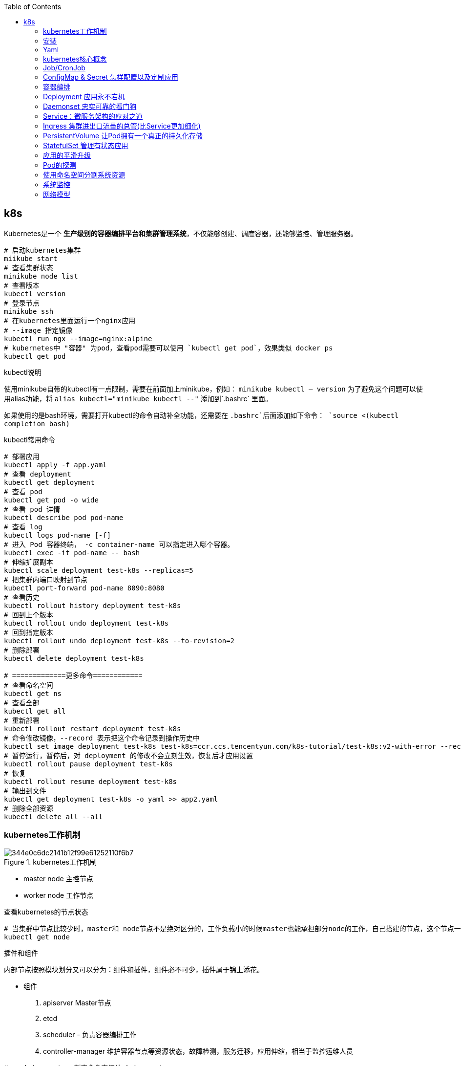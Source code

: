 :toc:

// 保证所有的目录层级都可以正常显示图片
:path: study_journal/
:imagesdir: ../image/

// 只有book调用的时候才会走到这里
ifdef::rootpath[]
:imagesdir: {rootpath}{path}{imagesdir}
endif::rootpath[]

== k8s

Kubernetes是一个 **生产级别的容器编排平台和集群管理系统**，不仅能够创建、调度容器，还能够监控、管理服务器。


[source, bash]
----
# 启动kubernetes集群
miikube start
# 查看集群状态
minikube node list
# 查看版本
kubectl version
# 登录节点
minikube ssh
# 在kubernetes里面运行一个nginx应用
# --image 指定镜像
kubectl run ngx --image=nginx:alpine
# kubernetes中 "容器" 为pod，查看pod需要可以使用 `kubectl get pod`，效果类似 docker ps
kubectl get pod
----


.kubectl说明
****
使用minikube自带的kubectl有一点限制，需要在前面加上minikube，例如： `minikube kubectl -- version` 为了避免这个问题可以使用alias功能，将 `alias kubectl="minikube kubectl --"` 添加到`.bashrc` 里面。

如果使用的是bash环境，需要打开kubectl的命令自动补全功能，还需要在 `.bashrc`后面添加如下命令：
`source <(kubectl completion bash)`
****

.kubectl常用命令
[source, bash]
----
# 部署应用
kubectl apply -f app.yaml
# 查看 deployment
kubectl get deployment
# 查看 pod
kubectl get pod -o wide
# 查看 pod 详情
kubectl describe pod pod-name
# 查看 log
kubectl logs pod-name [-f]
# 进入 Pod 容器终端， -c container-name 可以指定进入哪个容器。
kubectl exec -it pod-name -- bash
# 伸缩扩展副本
kubectl scale deployment test-k8s --replicas=5
# 把集群内端口映射到节点
kubectl port-forward pod-name 8090:8080
# 查看历史
kubectl rollout history deployment test-k8s
# 回到上个版本
kubectl rollout undo deployment test-k8s
# 回到指定版本
kubectl rollout undo deployment test-k8s --to-revision=2
# 删除部署
kubectl delete deployment test-k8s

# =============更多命令============
# 查看命名空间
kubectl get ns
# 查看全部
kubectl get all
# 重新部署
kubectl rollout restart deployment test-k8s
# 命令修改镜像，--record 表示把这个命令记录到操作历史中
kubectl set image deployment test-k8s test-k8s=ccr.ccs.tencentyun.com/k8s-tutorial/test-k8s:v2-with-error --record
# 暂停运行，暂停后，对 deployment 的修改不会立刻生效，恢复后才应用设置
kubectl rollout pause deployment test-k8s
# 恢复
kubectl rollout resume deployment test-k8s
# 输出到文件
kubectl get deployment test-k8s -o yaml >> app2.yaml
# 删除全部资源
kubectl delete all --all

----


=== kubernetes工作机制

.kubernetes工作机制
image::344e0c6dc2141b12f99e61252110f6b7.png[]

- master node 主控节点
- worker node 工作节点

.查看kubernetes的节点状态
[source, bash]
----
# 当集群中节点比较少时，master和 node节点不是绝对区分的，工作负载小的时候master也能承担部分node的工作，自己搭建的节点，这个节点一般即是master也是node节点
kubectl get node
----

.插件和组件
****
内部节点按照模块划分又可以分为：组件和插件，组件必不可少，插件属于锦上添花。

- 组件
 1. apiserver Master节点
 2. etcd
 3. scheduler - 负责容器编排工作
 4. controller-manager 维护容器节点等资源状态，故障检测，服务迁移，应用伸缩，相当于监控运维人员

[source, bash]
----
# -n kube-system 制定命名空间位 kube-system
[root@k8smaster-67 ~]# kubectl get pod -n kube-system
NAME                                   READY   STATUS    RESTARTS        AGE
coredns-75989b4c59-ljs7q               1/1     Running   0               6d21h
coredns-75989b4c59-n292l               1/1     Running   0               6d21h
kube-apiserver-k8smaster-67            1/1     Running   0               6d21h
kube-controller-manager-k8smaster-67   1/1     Running   2 (6d21h ago)   6d21h
kube-proxy-q4jpd                       1/1     Running   0               6d21h
kube-scheduler-k8smaster-67            1/1     Running   0               6d21h
metrics-server-c5647665b-z29gg         1/1     Running   0               6d21h
----

组件需要收集各种信息才能做出决策，这些信息来源一般是通过插件来获取的：

- 插件
 1. kubelet 与apiserver通信，实现状态报告，命令下发，启停容器等
 2. kube-proxy node网络代理，转发Pod网络数据
 3. container-runtime 在kubelet指挥下创建容器管理Pod生命周期，一般搭建测试平台时使用docker，生产环境一般使用CRI-O，containerd等。
****


.工作流程
image::344e0c6dc2141b12f99e61252110f6b7.png[]

- 每个node节点上的Kubelet会定期向apiserver上报节点状态，apiserver再存储到etcd里面。
- kube-proxy 提供tcp/udp反向代理，让容器能对外提供稳定的服务
- scheduler通过apiserver得到当前的节点状态，调度Pod，然后apiserver下发命令给某个Node的kubelet，kubelet调用container-runtime启动容器。
- controller-manager也通过apiserver得到实时的节点状态，监控可能的异常情况，再使用相应的手段去调节恢复


=== 安装

[source, bash]
----
# 将初始化过程中的默认配置保存到 init.default.yaml，可以根据需要修改之后在启动init
kubeadm config print init-defaults > init-config.yaml
# 查看镜像列表
kubeadm config images list
# 下载镜像
kubeadm config images pull --config=init-config.yaml
# 执行预检查
kubeadm init phase preflight
# 关闭预检查，默认情况下kubeadm init会执行预检查，如果不想进行预检查可以通过 --ignorepreflight-erros参数进行关闭
kubeadm init --ignorepreflight-errors
# 初始化
kubeadm init --config=init-config.yaml
----

Kubernetes默认设置cgroup驱动（cgroupdriver）
为“systemd”， 而Docker服务的cgroup驱动默认值为“cgroupfs”， 建议将
其修改为“systemd”， 与Kubernetes保持一致。

.`/etc/docker/daemon.json`
[source, bash]
----
{
  "exec-opts": ["native.cgroupdriver=system"]
}
----


=== Yaml

Kubernetes使用的YAML语言有一个非常关键的特性，叫“声明式”（Declarative），对应的有另外一个词：“命令式”（Imperative）。

- 命令式：程序员一步一步制定计算机下一步需要执行的动作
- 声明式：程序员只管目的，不管怎么实现，只要是能达到要的结果就行。

==== 什么是YAML

YAML（YAML Ain’t Markup Language，YAML 不是一种标记语言）是一种数据序列化格式，它以一种易读易写的格式来存储和表示数据。

**YAML是JSON的超集**

任何合法的JSON文档也都是YAML文档，但是相比起来，YAML更简洁，更易读。

- 使用空白表示缩进和层次，类似于Python但是不可以使用花括号和方括号
- 使用#表示注释
- 对象字典中Key不需要使用双引号
- 数组是使用 - 开头的清单形式，- 后面加空格
- 使用 : 表示对象，后面要加空格
- 使用 --- 在同一个文件中分割多个YAML对象

YAML支持的数据类型有：

- 数组
- 浮点数
- 字符串
- 整数
- 布尔值
- 对象

==== 在kubectl中如何写yaml文件

- 使用 `kubectl api-resources` 查看资源的api版本和类型

- 使用 `kubectl explain` 查看资源字段的详细描述

[source, bash]
----
kubectl explain pod
kubectl explain pod.metadata
kubectl explain pod.spec
kubectl explain pod.spec.containers
----

- kubectl有两个特殊参数 `--dry-run=client` 和 `-o yaml`，前者是空运行，后者是生成YAML格式，结合起来使用就会让kubectl不会有实际的创建动作，而只生成YAML文件

.eg 调用示例
[source, bash]
----
[root@k8smaster-67 ~]# kubectl run ngx --image=nginx:alpine --dry-run=client -o yaml
apiVersion: v1
kind: Pod
metadata:
  creationTimestamp: null
  labels:
    run: ngx
  name: ngx
spec:
  containers:
  - image: nginx:alpine
    name: ngx
    resources: {}
  dnsPolicy: ClusterFirst
  restartPolicy: Always
status: {}
----


.eg ngx yaml
[source, yaml]
----
# header
apiVersion: v1
kind: Pod
metadata:
  name: ngx-pod
  labels:
    env: demo
    owner: chrono

# body specification
spec:
  containers:
  - image: nginx:alpine
    name: ngx
    ports:
    - containerPort: 80
----

> `kubectl get pod --v=9` 添加 --v=9可以查看kubectl执行命令的详细过程

=== kubernetes核心概念

- Pod：Pod原意是豌豆荚，是kubernetes的最小运行单位，一个Pod可以包含一个或多个容器，每个容器必须包含一个镜像，每个Pod至少包含一个容器。

> 为了解决一些特殊情况下多个应用无法完全独立运行，需要相互依赖，但有不能直接破坏容器的隔离性的问题，需要在容器外部建立一个收纳仓来管理容器，这个收纳仓就是Pod，Pod能够让多个容器既保持相对独立，又能小范围内共享网络、存储等资源，而且永远是绑定在一起的状态。“spec.containers”字段其实是一个数组，里面允许定义多个容器。

==== 为什么Pod是kubernets的核心对象

因为Pod是对容器的“打包”，里面的容器是一个整体，总是能够一起调度、一起运行，绝不会出现分离的情况，而且Pod属于Kubernetes，可以在不触碰下层容器的情况下任意定制修改。所以有了Pod这个抽象概念，Kubernetes在集群级别上管理应用就会“得心应手”了。

Kubernetes让Pod去编排处理容器，然后把Pod作为应用调度部署的 **最小单位**，Pod也因此成为了Kubernetes世界里的“原子”（当然这个“原子”内部是有结构的，不是铁板一块），基于Pod就可以构建出更多更复杂的业务形态了。

==== kubectl通过yaml操作Pod

[source, bash]
----
# 按照指定的yaml文件创建pod
kubectl apply -f busy-pod.yaml
# 按照指定的yaml文件删除pod
kubectl delete -f busy-pod.yaml
# 当然因为yaml中有指定pod的名字，可以直接通过Pod名字删除
kubectl delete pod busy-pod
----

pod名也能用来查看对应pod的日志 `kubectl logs pod-name`， 如果pod在命名空间里面运行，查看时需要指定对应的命名空间， `kubectl logs pod-name -n namespace` 如果通过装填或者日志信息查看对应的pod有问题，可以通过 `kubectl describe pod busy-pod -n namespace` 来查看pod的详细信息，对排查问题非常有用

[source, bash]
----
# 获取pod 列表
kubectl get pod -n kube-system
# 获取pod 日志
kubectl logs pod-name  -n kube-system
# 获取pod 描述信息
kubectl describe pod pod-name -n kube-system
----

> 在Kubernetes中所有的pod都是默认在后台运行，因此需要查看哪个pod的日志需要通过 `kubectl logs命令来查看`

kubectl也提供类似于docker的cp和exec命令， `kubectl cp` 将本地文件拷贝到Pod，`kubectl exec` 进入到Pod内部执行Shell命令

[source, bash]
----
# 将本地文件拷贝到Pod，如果Pod里面多个容器，需要使用-c指定具体的容器名，不过一般一个pod里面只有一个容器，所以一般不用指定容器名
kubectl cp a.txt ngx-pod:/tmp
# 进入到Pod内部执行Shell命令
# 和docker exec命令类似，但是需要再Pod后面加上 -- 来把kubectl命令和shell民工分割开
kubectl exec -it ngx-pod -- sh
----

=== Job/CronJob

- 在线业务：nginx等需要长时间运行的业务
- 离线业务：执行一段时间之后必定会退出，主要分为两种：
    1. 临时任务，跑完结束，对应API对象 Job
    2. 定时任务，对应API对象 CronJob

==== 使用YAML来描述Job

创建一个job使用 `kubectl create job`，注意这里与pod不同的是 create，创建Pod需要使用run，而创建job需要使用create。

创建一个echo job

[source, bash]
----
export out="--dry-run=client -o yaml"
kubectl create job echo-job --image=busybox $out
----

会输出一个YAML样板，然后对其进行适当修改就会得到一个Job对象，运行之后使用 `kubectl get job 或 kubectl describe pod` 查看运行状态

[source, yaml]
----
apiVersion: batch/v1
kind: Job
metadata:
  name: echo-job
spec:
  template:
    spec:
      # job中执行失败的处理方式 `OnFailure` 是失败原地重启容器，而 `Never` 则是不重启容器，让Job去重新调度生成一个新的Pod
      restartPolicy: OnFailure
      containers:
      - image: busybox
        name: echo-job
        imagePullPolicy: IfNotPresent
        command: ["/bin/echo"]
        args: ["hello", "world"]
----

和pod不一样的地方是，在spec字段里面有一个template字段里面嵌入了一个spec，这样Job就可以使用这个Pod的模板来创建Pod了，这个Pod受Job管制，不直接和apiserver打交道，因此apiVersion等字段不需要再次重复，只需要定义好spec描述好容器相关的信息就可以了。


==== 使用YAML描述CronJob

CronJob和Job最大的区别是，CronJob可以按照一定的时间周期来调度Job。

.生成一个CronJob的YAML模板
[source, bash]
----
export out="--dry-run=client -o yaml"              # 定义Shell变量
kubectl create cj echo-cj --image=busybox --schedule="" $out
----

[source, yaml]
----
apiVersion: batch/v1
kind: CronJob
metadata:
  creationTimestamp: null
  name: echo-cj
spec:
  jobTemplate:
    metadata:
      creationTimestamp: null
      name: echo-cj
    spec:
      template:
        metadata:
          creationTimestamp: null
        spec:
          containers:
          - image: busybox
            name: echo-cj
            resources: {}
          restartPolicy: OnFailure
  schedule: "*/1 * * * *"
status: {}
----

我们还是重点关注它的 `spec` 字段，你会发现它居然连续有三个 `spec` 嵌套层次：

- 第一个 `spec` 是CronJob自己的对象规格声明
- 第二个 `spec` 从属于“jobTemplate”，它定义了一个Job对象。
- 第三个 `spec` 从属于“template”，它定义了Job里运行的Pod。

除了定义Job对象的“ **jobTemplate**”字段之外，CronJob还有一个新字段就是“ **schedule**”，用来定义任务周期运行的规则。它使用的是标准的Cron语法，指定分钟、小时、天、月、周，和Linux上的crontab是一样的。

> Cron语法参考： https://crontab.guru[crontab]

=== ConfigMap & Secret 怎样配置以及定制应用

[[ConfigMap_Secret怎样配置以及定制应用]]

应用程序为了实现部分功能定制化，往往通过配置文件来完成。在前面学习Dockerfile时，通过CP命令将配置打包到镜像里面，或者运行时通过docker cp或者dokcer run -v本机文件复制到容器。

在Kubernetes中，为了方便配置文件的管理，提供了ConfigMap和Secret两种对象类型，它们都是用来存储配置文件的。

==== ConfigMap/Secret

- 明文配置，不加密，可以任意修改的配置，如服务端口，运行参数
- 机密配置，密码、密钥、证书等

ConfigMap和Secret都是用来存储配置文件的，但是ConfigMap可以存储明文配置，而Secret可以存储加密的配置。

*ConfigMap*

同样也可以使用kubectl来创建一个ConfigMap模板

[source, bash]
----
export out="--dry-run=client -o yaml"        # 定义Shell变量
kubectl create cm info $out
# 不过为了提阿加data字段通常会加上 --from-literal=k=v 字段
kubectl create cm info --from-literal=k=v $out
----

其运行结果如下：

.eg ConfigMap data
[source, yaml]
----
apiVersion: v1
data:
  k: v
kind: ConfigMap
metadata:
  creationTimestamp: null
  name: info
----

> 因为在ConfigMap里的数据都是Key-Value结构，所以 `--from-literal` 参数需要使用 `k=v` 的形式

当需要创建ConfigMap对象时，同样使用 `kubectl apply -f cm.yaml` 来创建一个ConfigMap对象。

创建成功之后，使用 `kubectl  get` `kubectl describe` 来查看ConfigMap的状态

*Secret*

Secret中又对对象细分了很多种：

- 访问私有镜像仓库的认证信息
- 身份识别的凭证信息
- HTTPS 通信的证书和私钥
- 一般的机密信息（格式由用户自行解释）

最后一种使用的最多，创建方式为：

[source, bash]
----
kubectl create secret generic user --from-literal=name=root $out
----

[source, yaml]
----
apiVersion: v1
data:
  name: cm9vdA==
kind: Secret
metadata:
  creationTimestamp: null
  name: user
----

> data里面是经过base64编码的明文，如果需要自行扩展可以使用 `echo -n "root"`  其中的-n命令是去除字符串隐藏的换行符，否则Base64编码出来的结果是错误的。

其余的操作方式和ConfigMap一样

[source, bash]
----
kubectl apply -f secret.yml
kubectl get secret
kubectl describe secret user
----

==== 如何以环境变量的方式使用ConfigMap/Secret

因为ConfigMap和Secret只是一些存储在etcd里的字符串，所以如果想要在运行时产生效果，就必须要以某种方式“ **注入**”到Pod里，让应用去读取。在这方面的处理上Kubernetes和Docker是一样的，也是两种途径： **环境变量** 和 **加载文件**。

*环境变量*

说过描述容器的字段“ **containers**”里有一个“ **env**”，它定义了Pod里容器能够看到的环境变量。

当时我们只使用了简单的“value”，把环境变量的值写“死”在了YAML里，实际上它还可以使用另一个“ **valueFrom**”字段，从ConfigMap或者Secret对象里获取值，这样就实现了把配置信息以环境变量的形式注入进Pod，也就是配置与应用的解耦。

因为valueFrom字段在YAML中嵌套的比较深，初次最好使用 kubectl explain查看一下对应的说明信息：

[source, bash]
----
kubectl explain pod.spec.containers.env.valueFrom
----

“ **valueFrom**”字段指定了环境变量值的来源，可以是“ **configMapKeyRef**”或者“ **secretKeyRef**”，然后你要再进一步指定应用的ConfigMap/Secret的“ **name**”和它里面的“ **key**”，要当心的是这个“name”字段是API对象的名字，而不是Key-Value的名字。

[source, yaml]
----
apiVersion: v1
kind: Pod
metadata:
  name: env-pod

spec:
  containers:
    # 将配置转化为环境变量
    - env:
      - name: COUNT
        valueFrom:
          configMapKeyRef:
            name: info
            key: count
      - name: GREETING
        valueFrom:
        configMapKeyRef:
          name: info
          key: greeting
      - name: USERNAME
        valueFrom:
        secretKeyRef:
          name: user
          key: name
      - name: PASSWORD
        valueFrom:
        secretKeyRef:
          name: user
          key: pwd

      image: busybox
      name: busy
      imagePullPolicy: IfNotPresent
      command: ["/bin/sleep", "300"]
----

这个Pod的名字是“env-pod”，镜像是“busybox”，执行命令sleep睡眠300秒，我们可以在这段时间里使用命令 `kubectl exec` 进入Pod观察环境变量。

你需要重点关注的是它的“env”字段，里面定义了4个环境变量， `COUNT`、 `GREETING`、 `USERNAME`、 `PASSWORD`。

对于明文配置数据， `COUNT`、 `GREETING` 引用的是ConfigMap对象，所以使用字段“ **configMapKeyRef**”，里面的“name”是ConfigMap对象的名字，也就是之前我们创建的“info”，而“key”字段分别是“info”对象里的 `count` 和 `greeting`。

同样的对于机密配置数据， `USERNAME`、 `PASSWORD` 引用的是Secret对象，要使用字段“ **secretKeyRef**”，再用“name”指定Secret对象的名字 `user`，用“key”字段应用它里面的 `name` 和 `pwd` 。

这段解释确实是有点绕口令的感觉，因为ConfigMap和Secret在Pod里的组合关系不像Job/CronJob那么简单直接，所以我还是用画图来表示它们的引用关系：



image::0663d692b33c1dee5b08e486d271b69d.jpg[]

==== 如何以volume的方式使用ConfigMap/Secret

Kubernetes中Pod有一个volume的概念，可以翻译成存储卷。如果把pod理解成一个虚拟机，那么volume就相当于一个虚拟机里面的硬盘。

每个pod都可以挂在多个volume，这种方式类似docker中的 `docker run -v`

在Pod里挂载Volume很容易，只需要在“ **spec**”里增加一个“ **volumes**”字段，然后再定义卷的名字和引用的ConfigMap/Secret就可以了。要注意的是Volume属于Pod，不属于容器，所以它和字段“containers”是同级的，都属于“spec”。

下面让我们来定义两个Volume，分别引用ConfigMap和Secret，名字是 `cm-vol` 和 `sec-vol`：

[source, yaml]
----
spec:
  volumes:
  - name: cm-vol
    configMap:
      name: info
  - name: sec-vol
    secret:
      secretName: user
----

有了Volume的定义之后，就可以在容器里挂载了，这要用到“ **volumeMounts**”字段，正如它的字面含义，可以把定义好的Volume挂载到容器里的某个路径下，所以需要在里面用“ **mountPath**”“ **name**”明确地指定挂载路径和Volume的名字。

[source, yaml]
----
ontainers:
  - volumeMounts:
    - mountPath: /tmp/cm-items
      name: cm-vol
    - mountPath: /tmp/sec-items
      name: sec-vol
----

image::9d3258da1f40554ae88212db2b4yybyy.jpg[]

[source, yaml]
----
apiVersion: v1
kind: Pod
metadata:
  name: vol-pod

spec:
  volumes:
  - name: cm-vol
    configMap:
      name: info
  - name: sec-vol
    secret:
      secretName: user

  containers:
  - volumeMounts:
    - mountPath: /tmp/cm-items
      name: cm-vol
    - mountPath: /tmp/sec-items
      name: sec-vol

    image: busybox
    name: busy
    imagePullPolicy: IfNotPresent
    command: ["/bin/sleep", "300"]
----

> linux中不能使用 - 和 .创建环境变量，创建ConfigMap和Secret的时候需要注意一下。


=== 容器编排
[[容器编排]]

.容器类型说明
image::napkin-selection.png[]

image::f429ca7114eebf140632409f3fbcbb05.png[]

和docker中不太一样，kubernetes中有自己的子网，因此进行网络访问相对来说复杂一点。 想要访问kubernetes中的的子模块一般需要进行端口映射， `kubectl port-forward pod-name 8080:80 &`

minikube中能通过 `minikube dashboard` 来使用界面查看kubernetes的运行状况。

=== Deployment 应用永不宕机

[source, yaml]
----
apiVersion: apps/v1
kind: Deployment
metadata:
  name: nginx-deployment
  labels:
    app: nginx
spec:
  replicas: 3
  selector:
    matchLabels:
      app: nginx
  template:
    metadata:
      labels:
        app: nginx
    spec:
      containers:
      - name: nginx
        image: nginx:latest
        ports:
        - containerPort: 80
----

.Deployment yaml注意事项
image::1f1fdcd112a07cce85757e27fbcc1bb0.jpg[]

按照配置启动deployment之后，可以使用 `kubectl get deploy -A` 命令查看启动之后的状态信息，一旦按照将节点布置成Deployment节点，后期启动完成只后，调用 `kubectl delete pod pod-name` 删除pod节点，deployment会负责将删除的pod节点重新启动。

如果前期备份太少，后面也能使用命令对备机进行扩容，扩容命令 `kubectl scale --replicas=5 deploy ngx-dep` 当然为了能长期生效，最好是修改yaml之后再使用 apply -f修副本的数量。

如果一个系统中启动的deployment数量很多，可以使用 -l命令来过滤想要的 labels支持 ==、!=、in、notin等字段

[source, bash]
----
kubectl get pod -l app=nginx
kubectl get pod -l 'app in (ngx, nginx, ngx-dep)'
----

1. Pod只能管理容器，不能管理自身，所以就出现了Deployment，由它来管理Pod。
2. Deployment里有三个关键字段，其中的template和Job一样，定义了要运行的Pod模板。
3. replicas字段定义了Pod的“期望数量”，Kubernetes会自动维护Pod数量到正常水平。
4. selector字段定义了基于labels筛选Pod的规则，它必须与template里Pod的labels一致。
5. 创建Deployment使用命令 `kubectl apply`，应用的扩容、缩容使用命令 `kubectl scale`。

学了Deployment这个API对象，我们今后就不应该再使用“裸Pod”了。即使我们只运行一个Pod，也要以Deployment的方式来创建它，虽然它的 `replicas` 字段值是1，但Deployment会保证应用永远在线。

[source, base]
----
kubectl api-resources

NAME          SHORTNAMES      APIVERSION      NAMESPACED      KIND
deployments   deploy          apps/v1         true            Deployment
----

同样可以使用kubectl生成Deployment的模板

[source, bash]
----
export out="--dry-run=client -o yaml"
kubectl create deploy ngx-dep --image=nginx:alpine $out
----

[source, yaml]
----
apiVersion: apps/v1
kind: Deployment
metadata:
  creationTimestamp: null
  labels:
    app: ngx-dep
  name: ngx-dep
spec:
  replicas: 1   # 可以实现多实例
  selector:
    matchLabels:
      app: ngx-dep
  strategy: {}
  template:
    metadata:
      creationTimestamp: null
      labels:
        app: ngx-dep
    spec:
      containers:
      - image: nginx:alpine
        name: nginx
        resources: {}
status: {}
----

=== Daemonset 忠实可靠的看门狗

Kubernetes定义了新的API对象DaemonSet，它在形式上和Deployment类似，都是管理控制Pod，但管理调度策略却不同。DaemonSet的目标是在集群的每个节点上运行且仅运行一个Pod，就好像是为节点配上一只“看门狗”，忠实地“守护”着节点，这就是DaemonSet名字的由来。

DaemonSet和Deployment都属于在线业务，所以它们也都是“apps”组，使用命令 `kubectl api-resources` 可以知道它的简称是 `ds`

[source, yaml]
----
apiVersion: apps/v1
kind: DaemonSet
metadata:
  name: xxx-ds
----

应为DaemonSet不能命令行生成示例，可以使用在线示例进行改写
https://kubernetes.io/zh-cn/docs/concepts/workloads/controllers/daemonset/[DaemonSet eg.]

[source, yaml]
----
apiVersion: apps/v1
kind: DaemonSet
metadata:
  name: redis-ds
  labels:
    app: redis-ds

spec:
    selector:
      matchLabels:
        name: redis-ds

    template:
      metadata:
        labels:
          name: redis-ds
      spec:
        containers:
        - image: redis:5-alpine
          name: redis
          ports:
          - containerPort: 6379
----

image::c1dee411aa02f4ff2b8caaf0bd627a1c.jpg[]

DaemonSet仅仅是在Pod的部署调度策略上和Deployment不同，其他的都是相同的，某种程度上我们也可以把DaemonSet看做是Deployment的一个特例。

*静态Pod*

“静态Pod”非常特殊，它不受Kubernetes系统的管控，不与apiserver、scheduler发生关系，所以是“静态”的。

但既然它是Pod，也必然会“跑”在容器运行时上，也会有YAML文件来描述它，而唯一能够管理它的Kubernetes组件也就只有在每个节点上运行的kubelet了。

“静态Pod”的YAML文件默认都存放在节点的 `/etc/kubernetes/manifests` 目录下，它是Kubernetes的专用目录。

Kubernetes的4个核心组件apiserver、etcd、scheduler、controller-manager原来都以静态Pod的形式存在的，这也是为什么它们能够先于Kubernetes集群启动的原因。

如果你有一些DaemonSet无法满足的特殊的需求，可以考虑使用静态Pod，编写一个YAML文件放到这个目录里，节点的kubelet会定期检查目录里的文件，发现变化就会调用容器运行时创建或者删除静态Pod。

=== Service：微服务架构的应对之道

有了Deployment之后和DaemonSet应用能够快速进行迭代，但是Deployment等又会导致应用节点变来变去，而Service-服务发现就是用来解决这个问题的。

image::0347a0b3bae55fb9ef6c07469e964b74.png[]

这里Service使用了iptables技术，每个节点上的kube-proxy组件自动维护iptables规则，客户不再关心Pod的具体地址，只要访问Service的固定IP地址，Service就会根据iptables规则转发请求给它管理的多个Pod，是典型的负载均衡架构。

用命令 `kubectl api-resources` 查看它的基本信息，可以知道它的简称是 `svc`，apiVersion是 `v1`。 **注意，这说明它与Pod一样，属于Kubernetes的核心对象，不关联业务应用，与Job、Deployment是不同的。**

[source, yaml]
----
apiVersion: v1
kind: Service
metadata:
  name: my-service
spec:
  selector:
    # 选定Pod的标签，可以是Deployment或者DeamonSet中定义的标签
    app.kubernetes.io/name: MyApp
  ports:
    - name: http
      protocol: TCP
      port: 80
      targetPort: 9376
----

https://kubernetes.io/zh-cn/docs/concepts/services-networking/service/[官方Service文档]

同样可以使用命令生成一个Service的示例，但是这里不是使用的create而是使用expose

[source,bash]
----
export out="--dry-run=client -o yaml"
kubectl expose deploy ngx-dep --port=80 --target-port=80 $out
----

.Service和代理的节点之间的对应关系
image::0f74ae3a71a6a661376698e481903d64.jpg[]

使用  `kubectl get ns` 能查看kubernetes里面有哪些域名。

*使用Service对外暴露服务*

Service对象有一个关键字段“ **type**”，表示Service是哪种类型的负载均衡。前面我们看到的用法都是对集群内部Pod的负载均衡，所以这个字段的值就是默认的“ **ClusterIP**”，Service的静态IP地址只能在集群内访问。

除了“ClusterIP”，Service还支持其他三种类型，分别是“ **ExternalName**”“ **LoadBalancer**”“ **NodePort**”。不过前两种类型一般由云服务商提供，我们的实验环境用不到，所以接下来就重点看“NodePort”这个类型。

如果我们在使用命令 `kubectl expose` 的时候加上参数 `--type=NodePort`，或者在YAML里添加字段 `type:NodePort`，那么Service除了会对后端的Pod做负载均衡之外，还会在集群里的每个节点上创建一个独立的端口，用这个端口对外提供服务，这也正是“NodePort”这个名字的由来。

image::643cf4690a42f723732f9f150021fff9.png[]

就会看到“TYPE”变成了“NodePort”，而在“PORT”列里的端口信息也不一样，除了集群内部使用的“80”端口，还多出了一个“30651”端口，这就是Kubernetes在节点上为Service创建的专用映射端口。

因为这个端口号属于节点，外部能够直接访问，所以现在我们就可以不用登录集群节点或者进入Pod内部，直接在集群外使用任意一个节点的IP地址，就能够访问Service和它代理的后端服务了。

image::fyyebea67e4471aa53cb3a0e8ebe624a.jpg[]

> HostPort（宿主机端口映射）是直接访问Pod不会进行负载均衡，但是NodePort Service会进行负载均衡，见: https://team.jiunile.com/blog/2020/11/k8s-cilium-service.html[k8s-service]




=== Ingress 集群进出口流量的总管(比Service更加细化)
[[Ingress集群进出口流量的总管]]

Service是运行在四层上的负载均衡，但在四层上的负载均衡功能还是太有限了，只能够依据IP地址和端口号做一些简单的判断和组合，而我们现在的绝大多数应用都是跑在七层的HTTP/HTTPS协议上的，有更多的高级路由条件，比如主机名、URI、请求头、证书等等，而这些在TCP/IP网络栈里是根本看不见的。

**不过除了七层负载均衡，Ingress对象还应该承担更多的职责，也就是作为流量的总入口，统管集群的进出口数据**，“扇入”“扇出”流量（也就是我们常说的“南北向”），让外部用户能够安全、顺畅、便捷地访问内部服务。

image::e6ce31b027ba2a8d94cdc553a2c97255.png[]

Ingress可以说是在七层上另一种形式的Service，它同样会代理一些后端的Pod，也有一些路由规则来定义流量应该如何分配、转发，只不过这些规则都使用的是HTTP/HTTPS协议。

你应该知道，Service本身是没有服务能力的，它只是一些iptables规则， **真正配置、应用这些规则的实际上是节点里的kube-proxy组件**。如果没有kube-proxy，Service定义得再完善也没有用。

同样的，Ingress也只是一些HTTP路由规则的集合，相当于一份静态的描述文件，真正要把这些规则在集群里实施运行，还需要有另外一个东西，这就是 `Ingress Controller`，它的作用就相当于Service的kube-proxy，能够读取、应用Ingress规则，处理、调度流量。

image::ebebd12312fa5e6eb1ea90c930bd5ef8.png[]

但随着Ingress在实践中的大量应用，很多用户发现这种用法会带来一些问题，比如：

- 由于某些原因，项目组需要引入不同的Ingress Controller，但Kubernetes不允许这样做；
- Ingress规则太多，都交给一个Ingress Controller处理会让它不堪重负；
- 多个Ingress对象没有很好的逻辑分组方式，管理和维护成本很高；
- 集群里有不同的租户，他们对Ingress的需求差异很大甚至有冲突，无法部署在同一个Ingress Controller上。

所以，Kubernetes就又提出了一个 `Ingress Class` 的概念，让它插在Ingress和Ingress Controller中间，作为流量规则和控制器的协调人，解除了Ingress和Ingress Controller的强绑定关系。

image::8843704c6314706c9b6f4f2399ca940e.jpg[]

Ingress同样可以通过命令创建YAML示例

[source,bash]
----
export out="--dry-run=client -o yaml"
kubectl create ing ngx-ing --rule="ngx.test/=ngx-svc:80" --class=ngx-ink $out
----

[source,yaml]
----
apiVersion: networking.k8s.io/v1
kind: Ingress
metadata:
  name: ngx-ing

spec:

  ingressClassName: ngx-ink

  rules:
  - host: ngx.test
    http:
      paths:
      - path: /
        pathType: Exact
        backend:
        service:
          name: ngx-svc
          port:
            number: 80
----

[source,yaml]
----
apiVersion: networking.k8s.io/v1
kind: IngressClass
metadata:
  name: ngx-ink

spec:
  controller: nginx.org/ingress-controller
----

image::6bd934a9c8c81a9f194d2d90ede172af.jpg[]

在创建创建完成ingress和ingressClass之后可以通过get命令获取创建的信息

[source,bash]
----
kubectl get ingressclass
kubectl get ing
----

image::bb7a911e10c103fb839e01438e184914.jpg[]

1. Service是四层负载均衡，能力有限，所以就出现了Ingress，它基于HTTP/HTTPS协议定义路由规则。
2. Ingress只是规则的集合，自身不具备流量管理能力，需要Ingress Controller应用Ingress规则才能真正发挥作用。
3. Ingress Class解耦了Ingress和Ingress Controller，我们应当使用Ingress Class来管理Ingress资源。
4. 最流行的Ingress Controller是Nginx Ingress Controller，它基于经典反向代理软件Nginx。

image::6c051e3c12db763851b1yya34a90c67c.jpg[]


[[PersistentVolume让Pod拥有一个真正的持久化存储]]

=== PersistentVolume 让Pod拥有一个真正的持久化存储

Kubernetes顺着Volume的概念，延伸出了 **PersistentVolume** 对象，它专门用来表示持久存储设备，但隐藏了存储的底层实现，我们只需要知道它能安全可靠地保管数据就可以了（由于PersistentVolume这个词很长，一般都把它简称为PV）。

PV属于集群的系统资源，是和Node平级的一种对象，Pod对它没有管理权，只有使用权。

==== PersistentVolumeClaim/StorageClass

这么多种存储设备，有的速度快，有的速度慢；有的可以共享读写，有的只能独占读写；有的容量小，只有几百MB，有的容量大到TB、PB级别……，只用一个PV对象来管理还是有点太勉强了，不符合“单一职责”的原则，让Pod直接去选择PV也很不灵活。于是Kubernetes就又增加了两个新对象， **PersistentVolumeClaim** 和 **StorageClass**，用的还是“中间层”的思想，把存储卷的分配管理过程再次细化。

PersistentVolumeClaim，简称PVC，从名字上看比较好理解，就是用来向Kubernetes申请存储资源的。PVC是给Pod使用的对象，它相当于是Pod的代理，代表Pod向系统申请PV。一旦资源申请成功，Kubernetes就会把PV和PVC关联在一起，这个动作叫做“ **绑定**”（bind）。

系统里的存储资源非常多，如果要PVC去直接遍历查找合适的PV也很麻烦，所以就要用到StorageClass。

image::a4d709808a0ef729604c884c50748bd8.jpg[]

.nfs 挂载的关系
image::2a21d16b028afdea4f525439bd8f06a7.jpg[]

.带Provisioner的pvc
image::e3905990be6fb8739fb51a4ab9856f1e.jpg[]

=== StatefulSet 管理有状态应用

- Stateless Application
- Stateful Application

无状态应用： nginx

有状态应用：Redis, Mysql

Deployment加上PersistentVolume可以解决单个应用的无状态问题，但是多个应用之间存在依赖关系时就无能为力了。所以，Kubernetes就在Deployment的基础之上定义了一个新的API对象，名字也很好理解，就叫StatefulSet，专门用来管理有状态的应用。

[source, yaml]
----
# apps 属于那个组
apiVersion: apps/v1
kind: StatefulSet
metadata:
  name: xxx-sts
----

StatefulSet也相当于一个Deployment的特例，不能能使用kubectl create创建样板文件，同样也需要参考Deployment的样板进行修改。

YAML文件里除了 `kind` 必须是“ **StatefulSet**”，在 `spec` 里还多出了一个“ **serviceName**”字段，其余的部分和Deployment是一模一样的，比如 `replicas`、 `selector`、 `template` 等等。

StatefulSet创建的pod使用应用编号来保证应用的顺序，而且所有创建的Pod的hostname是和pod的编号name是相同的。

image::image-2024-12-20-09-17-11-555.png[]

有了hostname在编写对应Service之后，Service会按照对应Pod名来管理对应的Pod节点，Service会发现这些Pod不是一般的应用，而是有状态应用，需要有稳定的网络标识，所以就会为Pod再多创建出一个新的域名，格式是“ **Pod名.服务名.名字空间.svc.cluster.local**”。当然，这个域名也可以简写成“ **Pod名.服务名**”。

Service原本的目的是负载均衡，应该由它在Pod前面来转发流量，但是对StatefulSet来说，这项功能反而是不必要的，因为Pod已经有了稳定的域名，外界访问服务就不应该再通过Service这一层了。所以，从安全和节约系统资源的角度考虑， **我们可以在Service里添加一个字段 `clusterIP: None` ，告诉Kubernetes不必再为这个对象分配IP地址**。

image::490d814cf0f25db56537a20f3af57e22.jpg[]

.结合持久化卷和StatefulSet
image::1a06987c87f3db948b591883a81bac0f.jpg[]

=== 应用的平滑升级

kubectl简单升级使用kubectl apply滚动升级可以使用kubectl rollout命令来实现应用无感知的应用升级和降级。

当使用apply升级应用之后，使用 `kubectl rollout status deployment ngx-dep` 来查看应用升级的过程。

[source,bash]
----
kubectl rollout status deployment/nginx
kubectl rollout history deployment/nginx
# 回滚上次的操作
kubectl rollout undo deployment/nginx
# 回滚到指定版本
kubectl rollout undo deployment/nginx --to-revision=1
kubectl rollout pause deployment/nginx
kubectl rollout resume deployment/nginx
----

在应用更新的过程中，你可以随时使用 `kubectl rollout pause` 来暂停更新，检查、修改Pod，或者测试验证，如果确认没问题，再用 `kubectl rollout resume` 来继续更新。

仔细查看 `kubectl rollout status` 的输出信息，你可以发现，Kubernetes不是把旧Pod全部销毁再一次性创建出新Pod，而是在逐个地创建新Pod，同时也在销毁旧Pod，保证系统里始终有足够数量的Pod在运行，不会有“空窗期”中断服务。

新Pod数量增加的过程有点像是“滚雪球”，从零开始，越滚越大，所以这就是所谓的“ **滚动更新**”（rolling update）

 **`annotations` 就是包装盒里的产品说明书，而 `labels` 是包装盒外的标签贴纸**。

*为升级添加注释*

[source,yaml]
----
apiVersion: apps/v1
kind: Deployment
metadata:
  name: ngx-dep
  # 添加字段到升级的CHANGE-CAUSE
  annotations:
    kubernetes.io/change-cause: v1, ngx=1.21
...
----


通过修改yaml文件中的image进行滚动升级

[source, bash]
----
$ kubectl set image deployment/nginx-deployment nginx=nginx:1.9.1
deployment "nginx-deployment" image updated

$ kubectl get pods
NAME                                READY     STATUS              RESTARTS   AGE
nginx-deployment-58b94fcb9-8fjm6    0/1       ContainerCreating   0          52s
nginx-deployment-58b94fcb9-qzlwx    0/1       ContainerCreating   0          51s
nginx-deployment-6d8f46cfb7-5f9qm   1/1       Running             0          45m
nginx-deployment-6d8f46cfb7-7xs6z   0/1       Terminating         0          2m
nginx-deployment-6d8f46cfb7-9ppb8   1/1       Running             0          45m
nginx-deployment-6d8f46cfb7-nfmsw   1/1       Running             0          45m
----

修改备机数量进行扩展

[source,bash]
----
$ kubectl scale deployments/nginx-deployment --replicas=4
deployment "nginx-deployment" scaled
# 升级之后如果应用发现异常，可以对应用进行回滚
$ kubectl rollout undo deployment/nginx-deployment
deployment "nginx-deployment"
----


=== Pod的探测

1. 资源限制， spec.containers.resources.[limits,requests]
2. 使用探针，检测Pod运行状态
    - Startup，启动探针
    - Liveness，存活探针
    - Readiness，就绪探针

=== 使用命名空间分割系统资源

- 创建命名空间

[source,bash]
----
kubectl create ns test-ns
kubectl get ns
# 删除命名空间
kubectl delete ns test-ns
----

- 将Pod放入到指定的命名空间

如果想将一个Pod放入到指定命令空间，需要再Metadata中添加namespace字段指定对应的命名空间。

[source,yaml]
----
apiVersion: v1
kind: Pod
metadata:
  name: nginx
  namespace: test-ns
spec:
  containers:
  - name: nginx
    image: nginx
    ports:
    - containerPort: 80
----

> 有命名空间的Pod直接使用 `kubectl get pod` 是查看不到的，需要指定具体的命名空间才能查看 `kubectl get pod -n test-ns`

指定命名空间之后，命名空间里面的所有资源都是从属于命名空间的，因此一旦删除命名空间，从属的对象也会跟着一起消失。因此执行 `kubectl delete ns test-ns` 需要特别的慎重。

==== 使用命名空间给资源进行配额

有了名字空间，我们就可以像管理容器一样，给名字空间设定配额，把整个集群的计算资源分割成不同的大小，按需分配给团队或项目使用。

不过集群和单机不一样，除了限制最基本的CPU和内存，还必须限制各种对象的数量，否则对象之间也会互相挤占资源。

**名字空间的资源配额需要使用一个专门的API对象，叫做 `ResourceQuota`，简称是 `quota`**，我们可以使用命令 `kubectl create` 创建一个它的样板文件：

.创建样板
[source,bash]
----
export out="--dry-run=client -o yaml"
kubectl create quota -n test-ns quota-test --hard=cpu=1,memory=1Gi $out
----

.生成的样板
[source,yaml]
----
apiVersion: v1
kind: ResourceQuota
metadata:
  creationTimestamp: null
  name: quota-test
  namespace: test-ns
spec:
  # 硬性全局设置，也可以只显示某些类型的对象
  hard:
    cpu: "1"
    memory: 1Gi
status: {}
----

[source,bash]
----
kubectl create quota -n test-ns quota-test --hard=cpu=1,memory=1Gi
# 查看资源配额
kubectl describe quota -n test-ns quota-test
# 删除资源配额
kubectl delete quota -n test-ns quota-test
----

按照命名空间加了限制之后，创建一些没有资源限制的Pod会失败，为了解决这些问题，kubernetes提供了一个新的API对象LimitRange，简称limits，这个就相当于我们应用的默认配置，当你创建的Pod等应用没有指定具体资源限额的时候就按照这些默认的进行创建。

[source, yaml]
----
apiVersion: v1
kind: LimitRange
metadata:
  name: dev-limits
  namespace: dev-ns

spec:
  # 以下是对每个节点单独的限制设置
  limits:
  - type: Container
    defaultRequest:
      # 0.2个CPU
      cpu: 200m
      memory: 50Mi
    default:
      cpu: 500m
      memory: 100Mi
  - type: Pod
    max:
      cpu: 800m
      memory: 200Mi
----

=== 系统监控

==== Metrics Server

如果你对Linux系统有所了解的话，也许知道有一个命令 `top` 能够实时显示当前系统的CPU和内存利用率，它是性能分析和调优的基本工具，非常有用。 **Kubernetes也提供了类似的命令，就是 `kubectl top`，不过默认情况下这个命令不会生效，必须要安装一个插件Metrics Server才可以。**

借助Metrics Server，kubernetes实现了**HorizontalPodAutoscaler** 简称HPA。


==== Prometheus

image::e62cebb3acc995246f203d698dfdc964.png[]

=== 网络模型

.Docker的网络模型
image::0b7954a362b9e04db8b588fbed5b7185.jpg[]

Docker会创建一个名字叫“docker0”的网桥，默认是私有网段“172.17.0.0/16”。每个容器都会创建一个虚拟网卡对（veth pair），两个虚拟网卡分别“插”在容器和网桥上，这样容器之间就可以互联互通了。

Docker的网络方案简单有效，但问题是它只局限在单机环境里工作，跨主机通信非常困难（需要做端口映射和网络地址转换）。

针对Docker的网络缺陷，Kubernetes提出了一个自己的网络模型“ **IP-per-pod**”，能够很好地适应集群系统的网络需求，它有下面的这4点基本假设：

- 集群里的每个Pod都会有唯一的一个IP地址。
- Pod里的所有容器共享这个IP地址。
- 集群里的所有Pod都属于同一个网段。
- Pod直接可以基于IP地址直接访问另一个Pod，不需要做麻烦的网络地址转换（NAT）。

.kubernetes网络模型
image::81d67c2f0a6e97b847c306c16048c06c.jpg[]

因为Pod都具有独立的IP地址，相当于一台虚拟机，而且直连互通，也就可以很容易地实施域名解析、负载均衡、服务发现等工作，以前的运维经验都能够直接使用，对应用的管理和迁移都非常友好。

Kubernetes定义的这个网络模型很完美，但要把这个模型落地实现就不那么容易了。所以Kubernetes就专门制定了一个标准： **CNI**（Container Networking Interface）。

依据实现技术的不同，CNI插件可以大致上分成“ **Overlay**”“ **Route**”和“ **Underlay**”三种。

**Overlay** 的原意是“覆盖”，是指它构建了一个工作在真实底层网络之上的“逻辑网络”，把原始的Pod网络数据封包，再通过下层网络发送出去，到了目的地再拆包。因为这个特点，它对底层网络的要求低，适应性强，缺点就是有额外的传输成本，性能较低。

**Route** 也是在底层网络之上工作，但它没有封包和拆包，而是使用系统内置的路由功能来实现Pod跨主机通信。它的好处是性能高，不过对底层网络的依赖性比较强，如果底层不支持就没办法工作了。

**Underlay** 就是直接用底层网络来实现CNI，也就是说Pod和宿主机都在一个网络里，Pod和宿主机是平等的。它对底层的硬件和网络的依赖性是最强的，因而不够灵活，但性能最高。


.网桥管理工具 brctl
****
`brctl` 是一个用于在 Linux 系统上管理和配置以太网桥（Ethernet bridge）的命令行工具。它允许你创建、删除和管理网络桥接接口，这些接口可以将多个物理或虚拟网络接口连接在一起，使它们像一个单一的网络段一样工作。这对于虚拟化环境（如 KVM、Xen）、容器网络（如 Docker 的自定义网络模式）以及某些类型的网络测试和诊断非常有用。


1. 显示现有桥接
要查看当前系统上的所有桥接及其连接的端口，可以使用以下命令：

[source, bash]
----
brctl show
----

这将列出所有现有的桥接设备，并显示每个桥接所关联的物理或虚拟网络接口（端口）。

2. 创建新桥接
要创建一个新的桥接设备，可以使用 `addbr` 子命令：

[source,bash]
----
brctl addbr <bridge_name>
----

例如，创建一个名为 `br0` 的桥接：

[source,bash]
----
brctl addbr br0
----

3. 删除桥接
要删除一个现有的桥接设备，可以使用 `delbr` 子命令：

[source,bash]
----
brctl delbr <bridge_name>
----

例如，删除名为 `br0` 的桥接：

[source,bash]
----
brctl delbr br0
----

4. 添加端口到桥接
要将一个网络接口添加到桥接中，可以使用 `addif` 子命令：

[source,bash]
----
brctl addif <bridge_name> <interface_name>
----

例如，将 `eth0` 接口添加到 `br0` 桥接：

[source,bash]
----
brctl addif br0 eth0
----

5. 从桥接中删除端口
要从桥接中移除一个网络接口，可以使用 `delif` 子命令：

[source,bash]
----
brctl delif <bridge_name> <interface_name>
----

例如，从 `br0` 桥接中移除 `eth0` 接口：

[source,bash]
----
brctl delif br0 eth0
----

6. 设置桥接参数
`brctl` 还允许你设置一些桥接的参数，如转发延迟（forward delay）、Hello 时间（hello time）、最大年龄（max age）等。这些参数通常用于优化桥接的性能和行为。例如，设置 `br0` 的转发延迟为 0 秒：

[source,bash]
----
brctl setfd br0 0
----
****

==== calico 网络

.calico 网络不经过网桥，直接跳到目的网络
image::yyb9c0ee93730542ebb5475a734991c7.jpg[]

Calico支持Route模式，它不使用cni0网桥，而是创建路由规则，把数据包直接发送到目标网卡，所以性能高。

==== 什么是Containerd

kubernetes想踢出Docker， 引入了标准接口：CRI ，Container Runtime Interface，CRI采用了ProtoBuffer和gPRC，规定kubelet该如何调用容器运行时去管理容器和镜像，但这是一套全新的接口，和之前的Docker调用完全不兼容。

这个时候Docker已经非常成熟，而且市场的惯性也非常强大，各大云厂商不可能一下子就把Docker全部替换掉。所以Kubernetes也只能同时提供 **一个“折中”方案，在kubelet和Docker中间加入一个“适配器”，把Docker的接口转换成符合CRI标准的接口** https://kubernetes.io/blog/2016/12/container-runtime-interface-cri-in-kubernetes/[图片来源]：

image::11e3de04b296248711455f22ce5578ef.png[]

面对Docker也没有“坐以待毙”，而是采取了“断臂求生”的策略，推动自身的重构， **把原本单体架构的Docker Engine拆分成了多个模块，其中的Docker daemon部分就捐献给了CNCF，形成了containerd**。

containerd作为CNCF的托管项目，自然是要符合CRI标准的。但Docker出于自己诸多原因的考虑，它只是在Docker Engine里调用了containerd，外部的接口仍然保持不变，也就是说还不与CRI兼容。

由于Docker的“固执己见”，这时Kubernetes里就出现了两种调用链：

- 第一种是用CRI接口调用dockershim，然后dockershim调用Docker，Docker再走containerd去操作容器。
- 第二种是用CRI接口直接调用containerd去操作容器。

image::a8abfe5a55d0fa8b383867cc6062089b.png[]

image::970a234bd610b55340505dac74b026e8.png[]

完全采用containerd作为容器之后，就不能使用dokcer ps来查看容器信息了，需要改用crictl命令，不过和docker ps images一样，这些命令在crictl中一样可以使用。


==== 资源配额管理(Resource Quotas)

如果一个Kubernetes集群被多个用户或者多个团队共享， 就需要考虑资源公平使用的问题， 因为某个用户可能会使用超过基于公平原则分配给其的资源量。

Resource Quotas就是解决这个问题的工具。 通过ResourceQuota对象， 我们可以定义资源配额， 这个资源配额可以为每个命名空间都提供一个总体的资源使用限制： 它可以限制命名空间中某种类型的对象的总数量上限， 也可以设置命名空间中Pod可以使用的计算资源的总上限。

资源配额可以通过在kube-apiserver的--admission-control参数值中添加ResourceQuota参数进行开启。 如果在某个命名空间的定义中存在ResourceQuota， 那么对于该命名空间而言， 资源配额就是开启的。一个命名空间可以有多个ResourceQuota配置项。

[source, yaml]
----
apiVersion: v1
kind: ResourceQuota
metadata:
  name: example-resourcequota
  namespace: my-namespace  # 指定命名空间
spec:
  hard:
    # 计算资源限制
    requests.cpu: "2"       # 所有 Pod 的 CPU 请求总和不能超过 2 个 CPU
    requests.memory: "4Gi"  # 所有 Pod 的内存请求总和不能超过 4Gi
    limits.cpu: "4"         # 所有 Pod 的 CPU 限制总和不能超过 4 个 CPU
    limits.memory: "8Gi"    # 所有 Pod 的内存限制总和不能超过 8Gi

    # 对象数量限制
    pods: "10"              # 命名空间中最多允许 10 个 Pod
    services: "5"           # 命名空间中最多允许 5 个 Service
    configmaps: "10"        # 命名空间中最多允许 10 个 ConfigMap
    persistentvolumeclaims: "4"  # 命名空间中最多允许 4 个 PVC
    secrets: "10"           # 命名空间中最多允许 10 个 Secret
----








